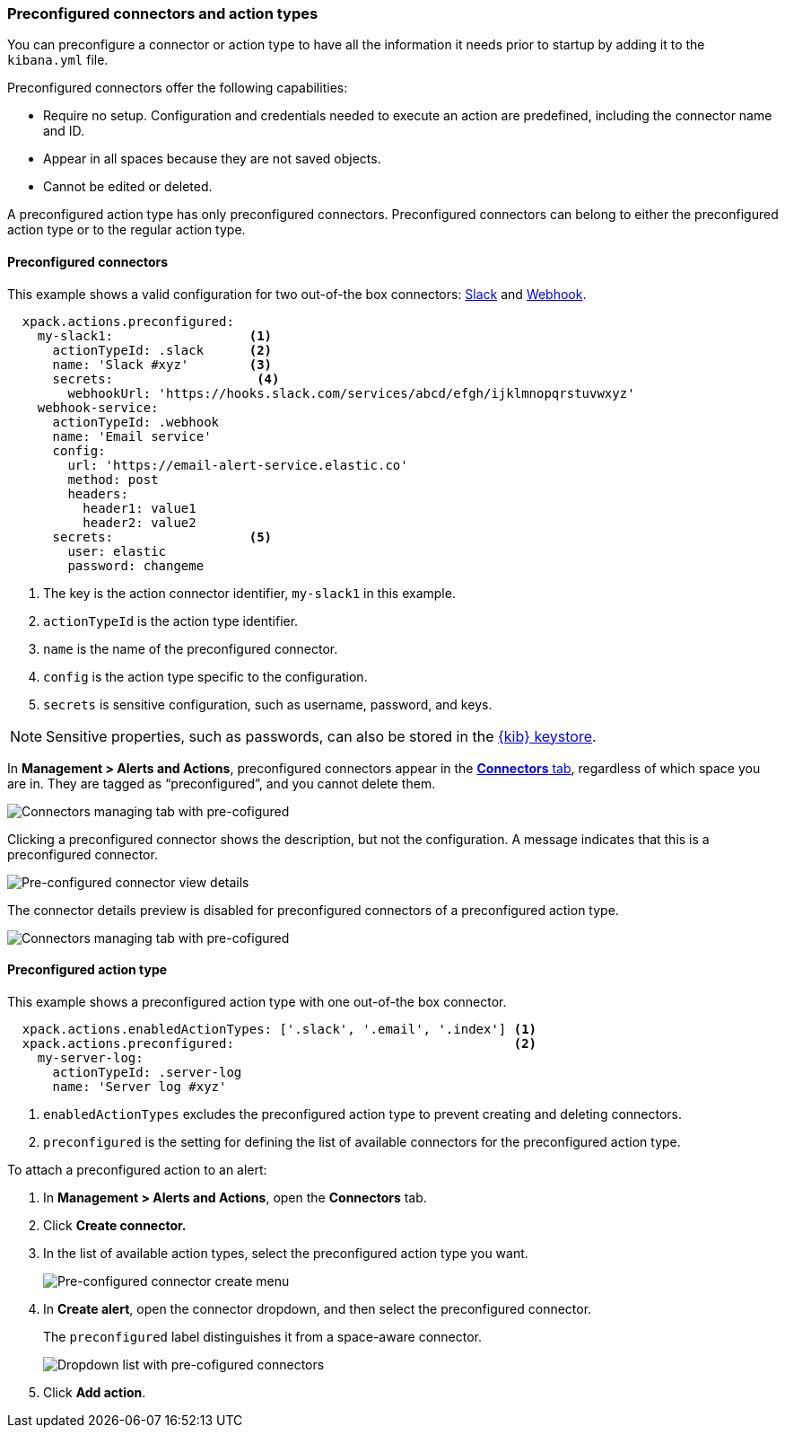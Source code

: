 [role="xpack"]
[[pre-configured-action-types-and-connectors]]

=== Preconfigured connectors and action types

You can preconfigure a connector or action type to have all the information it needs prior to startup
by adding it to the `kibana.yml` file.

Preconfigured connectors offer the following capabilities:

- Require no setup. Configuration and credentials needed to execute an
action are predefined, including the connector name and ID.
- Appear in all spaces because they are not saved objects.
- Cannot be edited or deleted.

A preconfigured action type has only preconfigured connectors. Preconfigured
connectors can belong to either the preconfigured action type or to the regular action type.

[float]
[[preconfigured-connector-example]]
==== Preconfigured connectors

This example shows a valid configuration for
two out-of-the box connectors: <<slack-action-type, Slack>> and <<webhook-action-type, Webhook>>.

```js
  xpack.actions.preconfigured:
    my-slack1:                  <1>
      actionTypeId: .slack      <2>
      name: 'Slack #xyz'        <3>
      secrets:                   <4>
        webhookUrl: 'https://hooks.slack.com/services/abcd/efgh/ijklmnopqrstuvwxyz'
    webhook-service:
      actionTypeId: .webhook
      name: 'Email service'
      config:
        url: 'https://email-alert-service.elastic.co'
        method: post
        headers:
          header1: value1
          header2: value2
      secrets:                  <5>
        user: elastic
        password: changeme
```

<1>  The key is the action connector identifier, `my-slack1` in this example.
<2> `actionTypeId` is the action type identifier.
<3> `name` is the name of the preconfigured connector.
<4> `config` is the action type specific to the configuration.
<5> `secrets` is sensitive configuration, such as username, password, and keys.

[NOTE]
==============================================
Sensitive properties, such as passwords, can also be stored in the <<creating-keystore, {kib} keystore>>.
==============================================

////
[float]
[[managing-pre-configured-connectors]]
==== View preconfigured connectors
////

In *Management > Alerts and Actions*, preconfigured connectors
appear in the <<connector-management, *Connectors* tab>>,
regardless of which space you are in.
They are tagged as “preconfigured”, and you cannot delete them.

[role="screenshot"]
image::images/pre-configured-connectors-managing.png[Connectors managing tab with pre-cofigured]

Clicking a preconfigured connector shows the description, but not the configuration.
A message indicates that this is a preconfigured connector.

[role="screenshot"]
image::images/pre-configured-connectors-view-screen.png[Pre-configured connector view details]

The connector details preview is disabled for preconfigured connectors
of a preconfigured action type.

[role="screenshot"]
image::images/pre-configured-action-type-managing.png[Connectors managing tab with pre-cofigured]

[float]
[[preconfigured-action-type-example]]
==== Preconfigured action type

This example shows a preconfigured action type with one out-of-the box connector.

```js
  xpack.actions.enabledActionTypes: ['.slack', '.email', '.index'] <1>
  xpack.actions.preconfigured:                                     <2>
    my-server-log:
      actionTypeId: .server-log
      name: 'Server log #xyz'
```

<1> `enabledActionTypes` excludes the preconfigured action type to prevent creating and deleting connectors.
<2> `preconfigured` is the setting for defining the list of available connectors for the preconfigured action type.

[[managing-pre-configured-action-types]]
To attach a preconfigured action to an alert:

. In *Management > Alerts and Actions*, open the *Connectors* tab.

. Click *Create connector.*

. In the list of available action types, select the preconfigured action type you want.
+
[role="screenshot"]
image::images/pre-configured-action-type-select-type.png[Pre-configured connector create menu]

. In *Create alert*, open the connector dropdown, and then select the preconfigured
connector.
+
The `preconfigured` label distinguishes it from a space-aware connector.
+
[role="screenshot"]
image::images/alert-pre-configured-connectors-dropdown.png[Dropdown list with pre-cofigured connectors]

. Click *Add action*.

